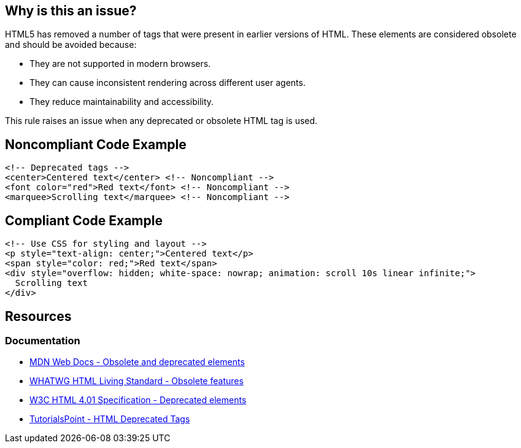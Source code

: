 == Why is this an issue?

HTML5 has removed a number of tags that were present in earlier versions of HTML.
These elements are considered obsolete and should be avoided because:

* They are not supported in modern browsers.
* They can cause inconsistent rendering across different user agents.
* They reduce maintainability and accessibility.

This rule raises an issue when any deprecated or obsolete HTML tag is used.

== Noncompliant Code Example

[source,html]
----
<!-- Deprecated tags -->
<center>Centered text</center> <!-- Noncompliant -->
<font color="red">Red text</font> <!-- Noncompliant -->
<marquee>Scrolling text</marquee> <!-- Noncompliant -->
----

== Compliant Code Example

[source,html]
----
<!-- Use CSS for styling and layout -->
<p style="text-align: center;">Centered text</p>
<span style="color: red;">Red text</span>
<div style="overflow: hidden; white-space: nowrap; animation: scroll 10s linear infinite;">
  Scrolling text
</div>
----

== Resources
=== Documentation

* https://developer.mozilla.org/en-US/docs/Web/HTML/Element#obsolete_and_deprecated_elements[MDN Web Docs - Obsolete and deprecated elements]
* https://html.spec.whatwg.org/multipage/obsolete.html[WHATWG HTML Living Standard - Obsolete features]
* https://www.w3.org/TR/html401/struct/global.html#h-7.5.1[W3C HTML 4.01 Specification - Deprecated elements]
* https://www.tutorialspoint.com/html/html_deprecated_tags.htm[TutorialsPoint - HTML Deprecated Tags]
